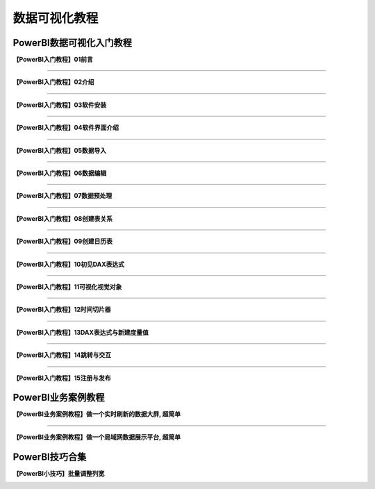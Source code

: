 数据可视化教程
=========================

PowerBI数据可视化入门教程
---------------------------------

**【PowerBI入门教程】01前言**

.. image:: ./_static/PowerBI搭建数据可视化系统封面01.png
    :width: 300px
    :target: https://www.bilibili.com/video/BV1pG4y1g7S7/?vd_source=10827ebdd042ef5aac4731b819de92dc
    :alt: 【PowerBI入门教程】01前言

----

**【PowerBI入门教程】02介绍**

.. image:: ./_static/PowerBI搭建数据可视化系统封面02.png
    :width: 300px
    :target: https://www.bilibili.com/video/BV15v4y1Q7Vc/?vd_source=10827ebdd042ef5aac4731b819de92dc
    :alt: 【PowerBI入门教程】02介绍

----

**【PowerBI入门教程】03软件安装**

.. image:: ./_static/PowerBI搭建数据可视化系统封面02.png
    :width: 300px
    :target: https://www.bilibili.com/video/BV1oG411P7hB/?vd_source=10827ebdd042ef5aac4731b819de92dc
    :alt: 【PowerBI入门教程】03软件安装

----

**【PowerBI入门教程】04软件界面介绍**

.. image:: ./_static/PowerBI搭建数据可视化系统封面04.png
    :width: 300px
    :target: https://www.bilibili.com/video/BV1MD4y177h6/?vd_source=10827ebdd042ef5aac4731b819de92dc
    :alt: 【PowerBI入门教程】04软件界面介绍

----

**【PowerBI入门教程】05数据导入**

.. image:: ./_static/PowerBI搭建数据可视化系统封面05.png
    :width: 300px
    :target: https://www.bilibili.com/video/BV1Z24y1U7J3/?vd_source=10827ebdd042ef5aac4731b819de92dc
    :alt: 【PowerBI入门教程】05数据导入

----

**【PowerBI入门教程】06数据编辑**

.. image:: ./_static/PowerBI搭建数据可视化系统封面06.png
    :width: 300px
    :target: https://www.bilibili.com/video/BV17V4y1w7fJ/?vd_source=10827ebdd042ef5aac4731b819de92dc
    :alt: 【PowerBI入门教程】06数据编辑

----

**【PowerBI入门教程】07数据预处理**

.. image:: ./_static/PowerBI搭建数据可视化系统封面07.png
    :width: 300px
    :target: https://www.bilibili.com/video/BV1P44y1o7jR/?vd_source=10827ebdd042ef5aac4731b819de92dc
    :alt: 【PowerBI入门教程】07数据预处理

----

**【PowerBI入门教程】08创建表关系**

.. image:: ./_static/PowerBI搭建数据可视化系统封面08.png
    :width: 300px
    :target: https://www.bilibili.com/video/BV1Nd4y1a7Mx/?vd_source=10827ebdd042ef5aac4731b819de92dc
    :alt: 【PowerBI入门教程】08创建表关系

----

**【PowerBI入门教程】09创建日历表**

.. image:: ./_static/PowerBI搭建数据可视化系统封面09.png
    :width: 300px
    :target: https://www.bilibili.com/video/BV1we4y1j7kF/?vd_source=10827ebdd042ef5aac4731b819de92dc
    :alt: 【PowerBI入门教程】09创建日历表

----

**【PowerBI入门教程】10初见DAX表达式**

.. image:: ./_static/PowerBI搭建数据可视化系统封面10.png
    :width: 300px
    :target: https://www.bilibili.com/video/BV1wD4y1E7Ri/?vd_source=10827ebdd042ef5aac4731b819de92dc
    :alt: 【PowerBI入门教程】10初见DAX表达式

----

**【PowerBI入门教程】11可视化视觉对象**

.. image:: ./_static/PowerBI搭建数据可视化系统封面11.png
    :width: 300px
    :target: https://www.bilibili.com/video/BV1v24y1S7wV/?vd_source=10827ebdd042ef5aac4731b819de92dc
    :alt: 【PowerBI入门教程】11可视化视觉对象

----

**【PowerBI入门教程】12时间切片器**

.. image:: ./_static/PowerBI搭建数据可视化系统封面12.png
    :width: 300px
    :target: https://www.bilibili.com/video/BV1eA411X7Mz/?vd_source=10827ebdd042ef5aac4731b819de92dc
    :alt: 【PowerBI入门教程】12时间切片器

----

**【PowerBI入门教程】13DAX表达式与新建度量值**

.. image:: ./_static/PowerBI搭建数据可视化系统封面13.png
    :width: 300px
    :target: https://www.bilibili.com/video/BV12P4y1i7Rt/?vd_source=10827ebdd042ef5aac4731b819de92dc
    :alt: 【PowerBI入门教程】13DAX表达式与新建度量值

----

**【PowerBI入门教程】14跳转与交互**

.. image:: ./_static/PowerBI搭建数据可视化系统封面14.png
    :width: 300px
    :target: https://www.bilibili.com/video/BV1xV4y1w793/?vd_source=10827ebdd042ef5aac4731b819de92dc
    :alt: 【PowerBI入门教程】14跳转与交互

----

**【PowerBI入门教程】15注册与发布**

.. image:: ./_static/PowerBI搭建数据可视化系统封面15.png
    :width: 300px
    :target: https://www.bilibili.com/video/BV1T24y1S7Ud/?vd_source=10827ebdd042ef5aac4731b819de92dc
    :alt: 【PowerBI入门教程】15注册与发布



PowerBI业务案例教程
---------------------

**【PowerBI业务案例教程】做一个实时刷新的数据大屏, 超简单**

.. image:: ./_static/案例教程_做一个实时刷新的数据大屏.png
    :width: 300px
    :target: https://www.bilibili.com/video/BV1eW4y1u7qG/?vd_source=10827ebdd042ef5aac4731b819de92dc
    :alt: 做一个实时刷新的数据大屏, 超简单

----

**【PowerBI业务案例教程】做一个局域网数据展示平台, 超简单**

.. image:: ./_static/案例教程_做一个局域网数据展示平台.png
    :width: 300px
    :target: https://www.bilibili.com/video/BV1fA411Q7Ah/?vd_source=10827ebdd042ef5aac4731b819de92dc
    :alt: 做一个局域网数据展示平台, 超简单


PowerBI技巧合集
---------------------

**【PowerBI小技巧】批量调整列宽**

.. image:: ./_static/小技巧_批量调整列宽.png
    :width: 300px
    :target: https://www.bilibili.com/video/BV1xd4y1r7b6/?vd_source=10827ebdd042ef5aac4731b819de92dc
    :alt: 批量调整列宽
